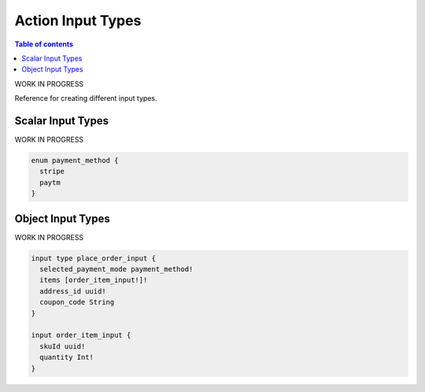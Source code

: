 Action Input Types
==================

.. contents:: Table of contents
  :backlinks: none
  :depth: 1
  :local:

WORK IN PROGRESS

Reference for creating different input types.


Scalar Input Types
------------------

WORK IN PROGRESS

.. code-block:: graphql

   enum payment_method {
     stripe
     paytm
   }


Object Input Types
------------------

WORK IN PROGRESS

.. code-block:: graphql

   input type place_order_input {
     selected_payment_mode payment_method!
     items [order_item_input!]!
     address_id uuid!
     coupon_code String
   }

   input order_item_input {
     skuId uuid!
     quantity Int!
   }

